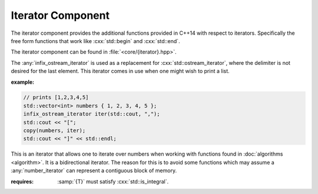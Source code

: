 Iterator Component
==================

.. namespace:: core

.. index:: iterator

The iterator component provides the additional functions provided in C++14 with
respect to iterators. Specifically the free form functions that work like
:cxx:`std::begin` and :cxx:`std::end`.

The iterator component can be found in :file:`<core/{iterator}.hpp>`.

.. index:: iterator; functions

.. function:: constexpr auto size (Container const& container) noexcept

   :returns: :samp:`{container}.size()` or :cxx:`N` if :samp:`{container}` is
             an array.

.. function:: constexpr auto empty (Container const& container) noexcept

   :returns: :samp:`{container}.empty()` or :cxx:`false` if
             :samp:`{container}` is an array.

.. function:: constexpr auto front (Container const& container)
              constexpr auto front (Container& container)

   :returns: :samp:`{container}.front()` or :samp:`{container}[0]` if
             :samp:`{container}` is an array.

.. function:: constexpr auto back (Container const& container)
              constexpr auto back (Container&)

   :returns: :samp:`{container}.back()` or :samp:`{container}[N - 1]` if
             :samp:`{container}` is an array.

.. function:: constexpr auto data (Container const& container) noexcept
              constexpr auto data (Container& container) noexcept

   :returns: :samp:`{container}.data()` or :samp:`{container}` if
             :samp:`{container}` is an array.

.. function:: cbegin (Container const& container)

   :returns: :samp:`begin({container})`

.. function:: cend (Container const& container)

   :returns: :samp:`end({container})`

.. function:: rbegin (Container const& container)
              rbegin (Container& container)

   Requires that the given :samp:`{container}` have a member function named
   :cxx:`rbegin`. If no such member function exists, the function will fail to
   compile.

   :returns: :samp:`{container}.rbegin()`

.. function:: crbegin (Container const& container)

   :returns: :samp:`rbegin({container})`

.. function:: rend (Container const& container)
              rend (Container& container)

   Requires that the given :samp:`{container}` have a member function named
   :cxx:`rend`. If no such member function exists, the function will fail to
   compile.

   :returns: :samp:`{container}.rend()`

.. function:: crend (Container const& container)

   :returns: :samp:`rend({container})`

.. index:: iterator; types

.. class:: infix_ostream_iterator<T>

   The :any:`infix_ostream_iterator` is used as a replacement for
   :cxx:`std::ostream_iterator`, where the delimiter is not desired for the
   last element. This iterator comes in use when one might wish to print a
   list.

   :example:

   .. code-block:: cpp

      // prints [1,2,3,4,5]
      std::vector<int> numbers { 1, 2, 3, 4, 5 };
      infix_ostream_iterator iter(std::cout, ",");
      std::cout << "[";
      copy(numbers, iter);
      std::cout << "]" << std::endl;

.. class:: number_iterator<T>

   This is an iterator that allows one to iterate over numbers when working
   with functions found in :doc:`algorithms <algorithm>`. It is a bidirectional
   iterator. The reason for this is to avoid some functions which may assume
   a :any:`number_iterator` can represent a contiguous block of memory.

   :requires: :samp:`{T}` must satisfy :cxx:`std::is_integral`.

   .. type:: iterator_category

      :cxx:`std::bidirectional_iterator_tag`

   .. type:: difference_type

      An alias of :samp:`{T}`

   .. type:: value_type

      An alias of :samp:`{T}`

   .. type:: reference

      An alias of :samp:`{value_type}&`

   .. type:: pointer

      An alias of :samp:`{value_type}*`

   .. function:: number_iterator (value_type value, value_type step=1) noexcept

      Constructs a :any:`number_iterator` starting at :samp:`{value}`.
      :samp:`{step}` is how much the :any:`number_iterator` will be incremented
      when :any:`operator ++` is called.

   .. function:: number_iterator (number_iterator const&) noexcept = default
                 number_iterator () noexcept = default
                 ~number_iterator () noexcept = default
                 number_iterator& operator = (\
                   number_iterator const&) noexcept = default

   .. function:: void swap (number_iterator& that) noexcept

      Swaps the value and step used by :any:`number_iterator` with the value
      and step used by :samp:`{that}`.

   .. function:: reference operator * () noexcept

      :returns: :any:`reference` to the current value the
                :any:`number_iterator` holds.

   .. function:: number_iterator& operator ++ () noexcept
                 number_iterator operator ++ (int) const noexcept

      Increments a :any:`number_iterator` by its step.

   .. function:: number_iterator& operator -- () noexcept
                 number_iterator operator -- () const noexcept

      Decrements the :any:`number_iterator` by its step

   .. function:: bool operator == (number_iterator const& that) const noexcept
                 bool operator != (number_iterator const& that) const noexcept

      Compares :samp:`{that}` with :any:`number_iterator`. A
      :any:`number_iterator` is equal *only* if both its value and its step
      are equal.

.. function:: void swap (number_iterator<T>& l, nunber_iterator<T>& r) noexcept

              Swaps the value and step amount of :samp:`{l}` and :samp:`{r}` by
              calling :samp:`{l}.swap({r})`.

.. function:: auto make_number_iterator (T value, T step) noexcept
              auto make_number_iterator (T value) noexcept
              
              Creates a :any:`number_iterator` via type deduction.
